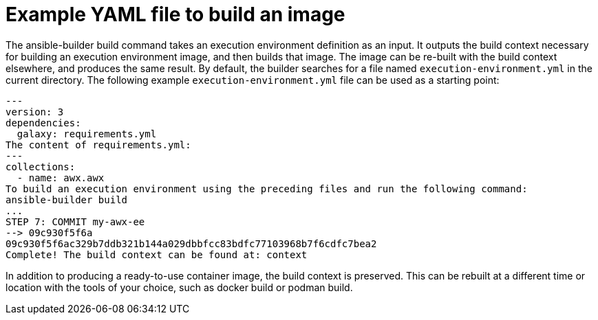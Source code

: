 [id="ref-example-file-to-build-image"]

= Example YAML file to build an image 

The ansible-builder build command takes an execution environment definition as an input. 
It outputs the build context necessary for building an execution environment image, and then builds that image. 
The image can be re-built with the build context elsewhere, and produces the same result. 
By default, the builder searches for a file named `execution-environment.yml` in the current directory.
The following example `execution-environment.yml` file can be used as a starting point:

----
---
version: 3
dependencies:
  galaxy: requirements.yml
The content of requirements.yml:
---
collections:
  - name: awx.awx
To build an execution environment using the preceding files and run the following command:
ansible-builder build
...
STEP 7: COMMIT my-awx-ee
--> 09c930f5f6a
09c930f5f6ac329b7ddb321b144a029dbbfcc83bdfc77103968b7f6cdfc7bea2
Complete! The build context can be found at: context
----

In addition to producing a ready-to-use container image, the build context is preserved. 
This can be rebuilt at a different time or location with the tools of your choice, such as docker build or podman build.

